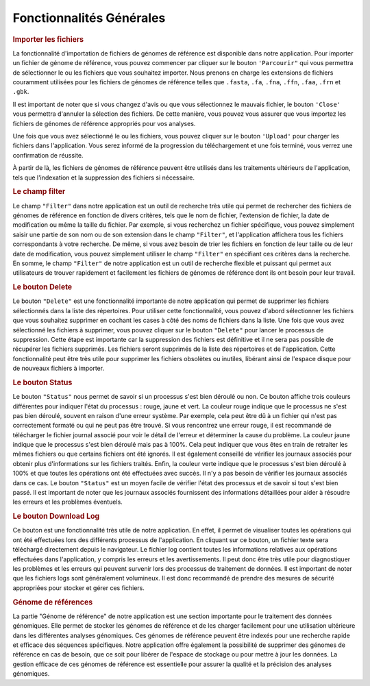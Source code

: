 Fonctionnalités Générales
=========================


.. image:: ../pictures/-21533.png
   :alt: Interface pour l'importation des fichiers.

.. rubric:: Importer les fichiers 
   
La fonctionnalité d'importation de fichiers de génomes de référence est disponible dans notre application. Pour importer un fichier de génome de référence, vous pouvez commencer par cliquer sur le bouton ``'Parcourir"`` qui vous permettra de sélectionner le ou les fichiers que vous souhaitez importer. Nous prenons en charge les extensions de fichiers couramment utilisées pour les fichiers de génomes de référence telles que ``.fasta``, ``.fa``, ``.fna``, ``.ffn``, ``.faa``, ``.frn`` et ``.gbk``. 

Il est important de noter que si vous changez d'avis ou que vous sélectionnez le mauvais fichier, le bouton ``'Close'`` vous permettra d'annuler la sélection des fichiers. De cette manière, vous pouvez vous assurer que vous importez les fichiers de génomes de référence appropriés pour vos analyses.

Une fois que vous avez sélectionné le ou les fichiers, vous pouvez cliquer sur le bouton ``'Upload'`` pour charger les fichiers dans l'application. Vous serez informé de la progression du téléchargement et une fois terminé, vous verrez une confirmation de réussite.

À partir de là, les fichiers de génomes de référence peuvent être utilisés dans les traitements ultérieurs de l'application, tels que l'indexation et la suppression des fichiers si nécessaire.


.. rubric:: Le champ filter 
 
Le champ ``"Filter"`` dans notre application est un outil de recherche très utile qui permet de rechercher des fichiers de génomes de référence en fonction de divers critères, tels que le nom de fichier, l'extension de fichier, la date de modification ou même la taille du fichier.
Par exemple, si vous recherchez un fichier spécifique, vous pouvez simplement saisir une partie de son nom ou de son extension dans le champ ``"Filter"``, et l'application affichera tous les fichiers correspondants à votre recherche.
De même, si vous avez besoin de trier les fichiers en fonction de leur taille ou de leur date de modification, vous pouvez simplement utiliser le champ ``"Filter"`` en spécifiant ces critères dans la recherche.
En somme, le champ ``"Filter"`` de notre application est un outil de recherche flexible et puissant qui permet aux utilisateurs de trouver rapidement et facilement les fichiers de génomes de référence dont ils ont besoin pour leur travail.


.. rubric:: Le bouton Delete 

Le bouton ``"Delete"`` est une fonctionnalité importante de notre application qui permet de supprimer les fichiers sélectionnés dans la liste des répertoires. Pour utiliser cette fonctionnalité, vous pouvez d'abord sélectionner les fichiers que vous souhaitez supprimer en cochant les cases à côté des noms de fichiers dans la liste.
Une fois que vous avez sélectionné les fichiers à supprimer, vous pouvez cliquer sur le bouton ``"Delete"`` pour lancer le processus de suppression. Cette étape est importante car la suppression des fichiers est définitive et il ne sera pas possible de récupérer les fichiers supprimés.
Les fichiers seront supprimés de la liste des répertoires et de l'application. Cette fonctionnalité peut être très utile pour supprimer les fichiers obsolètes ou inutiles, libérant ainsi de l'espace disque pour de nouveaux fichiers à importer.


.. rubric:: Le bouton Status	

Le bouton ``"Status"`` nous permet de savoir si un processus s'est bien déroulé ou non. Ce bouton affiche trois couleurs différentes pour indiquer l'état du processus : rouge, jaune et vert.
La couleur rouge indique que le processus ne s'est pas bien déroulé, souvent en raison d'une erreur système. Par exemple, cela peut être dû à un fichier qui n'est pas correctement formaté ou qui ne peut pas être trouvé. Si vous rencontrez une erreur rouge, il est recommandé de télécharger le fichier journal associé pour voir le détail de l'erreur et déterminer la cause du problème.
La couleur jaune indique que le processus s'est bien déroulé mais pas à 100%. Cela peut indiquer que vous êtes en train de retraiter les mêmes fichiers ou que certains fichiers ont été ignorés. Il est également conseillé de vérifier les journaux associés pour obtenir plus d'informations sur les fichiers traités.
Enfin, la couleur verte indique que le processus s'est bien déroulé à 100% et que toutes les opérations ont été effectuées avec succès. Il n'y a pas besoin de vérifier les journaux associés dans ce cas.
Le bouton ``"Status"`` est un moyen facile de vérifier l'état des processus et de savoir si tout s'est bien passé. Il est important de noter que les journaux associés fournissent des informations détaillées pour aider à résoudre les erreurs et les problèmes éventuels.


.. rubric:: Le bouton Download Log

Ce bouton est une fonctionnalité très utile de notre application. En effet, il permet de visualiser toutes les opérations qui ont été effectuées lors des différents processus de l'application. En cliquant sur ce bouton, un fichier texte sera téléchargé directement depuis le navigateur.
Le fichier log contient toutes les informations relatives aux opérations effectuées dans l'application, y compris les erreurs et les avertissements. Il peut donc être très utile pour diagnostiquer les problèmes et les erreurs qui peuvent survenir lors des processus de traitement de données.
Il est important de noter que les fichiers logs sont généralement volumineux. Il est donc recommandé de prendre des mesures de sécurité appropriées pour stocker et gérer ces fichiers.


.. rubric::  Génome de références 
La partie "Génome de référence" de notre application est une section importante pour le traitement des données génomiques. Elle permet de stocker les génomes de référence et de les charger facilement pour une utilisation ultérieure dans les différentes analyses génomiques. Ces génomes de référence peuvent être indexés pour une recherche rapide et efficace des séquences spécifiques.
Notre application offre également la possibilité de supprimer des génomes de référence en cas de besoin, que ce soit pour libérer de l'espace de stockage ou pour mettre à jour les données. La gestion efficace de ces génomes de référence est essentielle pour assurer la qualité et la précision des analyses génomiques.
